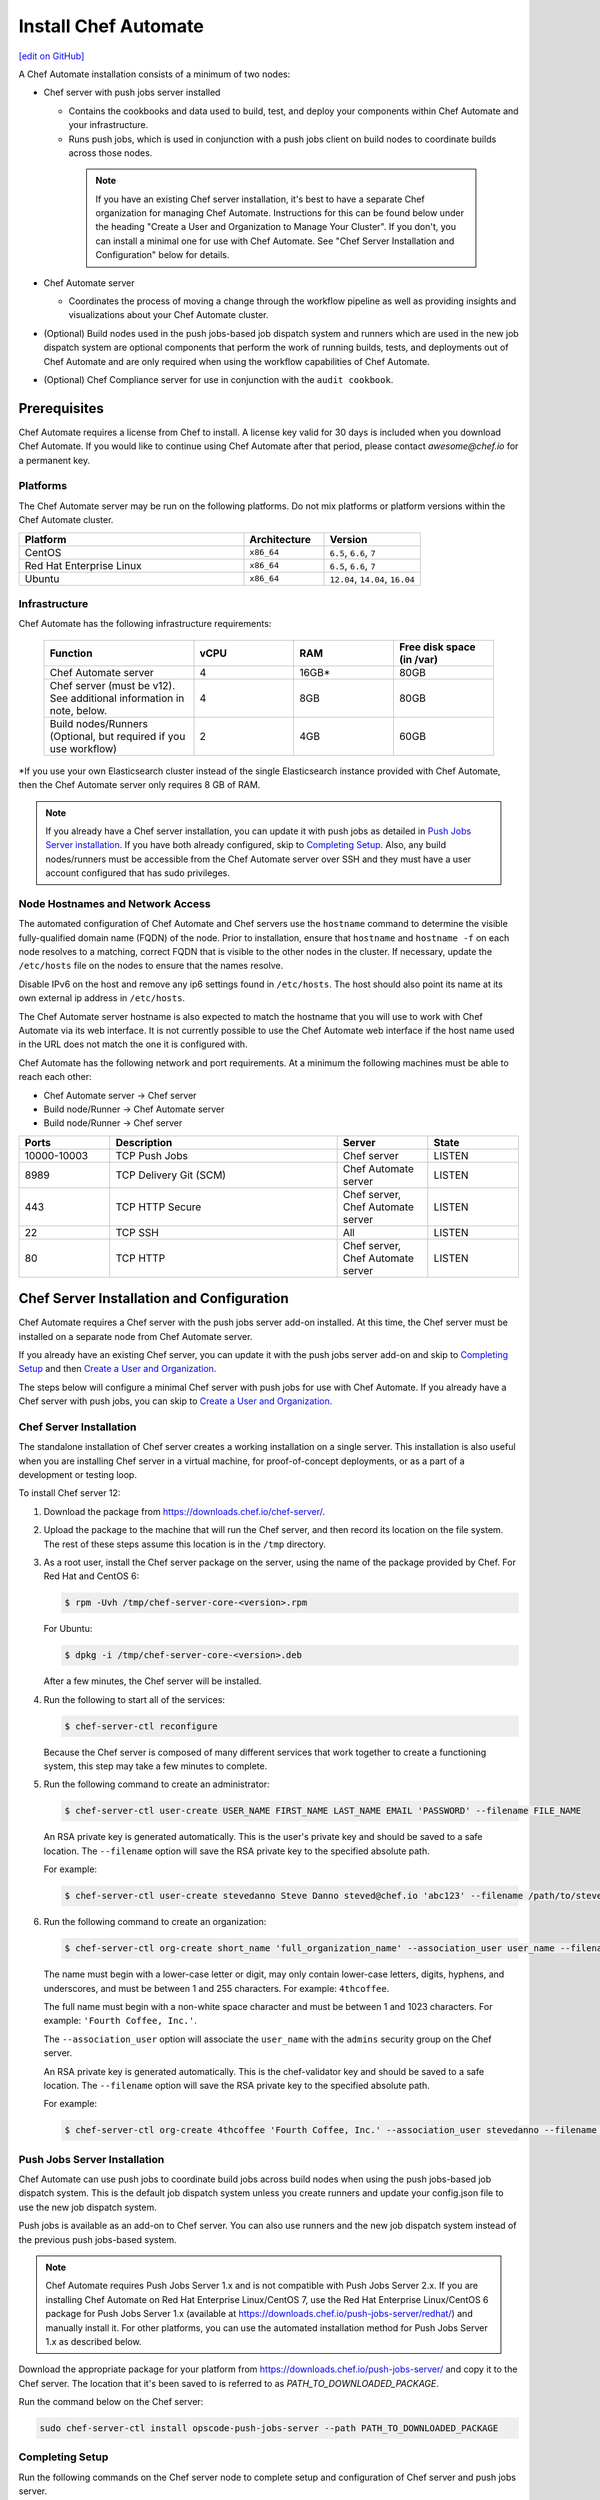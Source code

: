 =====================================================
Install Chef Automate
=====================================================
`[edit on GitHub] <https://github.com/chef/chef-web-docs/blob/master/chef_master/source/install_chef_automate.rst>`__

.. tag chef_automate_mark

.. image:: ../../images/chef_automate_full.png
   :width: 40px
   :height: 17px

.. end_tag

A Chef Automate installation consists of a minimum of two nodes:

* Chef server with push jobs server installed

  * Contains the cookbooks and data used to build, test, and deploy your components within Chef Automate and your infrastructure.

  * Runs push jobs, which is used in conjunction with a push jobs client on build nodes to coordinate builds across those nodes.

   .. note:: If you have an existing Chef server installation, it's best to
    have a separate Chef organization for managing Chef Automate.
    Instructions for this can be found below under the heading "Create a User and Organization to Manage Your Cluster".
    If you don't, you can install a minimal one for use with Chef Automate. See "Chef Server Installation and Configuration" below for details.

* Chef Automate server

  * Coordinates the process of moving a change through the workflow pipeline as well as providing insights and visualizations about your Chef Automate cluster.

* (Optional) Build nodes used in the push jobs-based job dispatch system and runners which are used in the new job dispatch system are optional components that perform the work of running builds, tests, and deployments out of Chef Automate and are only required when using the workflow capabilities of Chef Automate.

* (Optional) Chef Compliance server for use in conjunction with the ``audit cookbook``.

Prerequisites
=====================================================

Chef Automate requires a license from Chef to install. A license key valid for 30 days is included when you download Chef Automate. If you would like to continue using Chef Automate after that period, please contact `awesome@chef.io` for a permanent key.

Platforms
-----------------------------------------

The Chef Automate server may be run on the following platforms. Do not mix platforms or platform versions within the Chef Automate cluster.

.. list-table::
   :widths: 280 100 120
   :header-rows: 1

   * - Platform
     - Architecture
     - Version
   * - CentOS
     - ``x86_64``
     - ``6.5``, ``6.6``, ``7``
   * - Red Hat Enterprise Linux
     - ``x86_64``
     - ``6.5``, ``6.6``, ``7``
   * - Ubuntu
     - ``x86_64``
     - ``12.04``, ``14.04``, ``16.04``

Infrastructure
------------------------------------------

Chef Automate has the following infrastructure requirements:

  .. list-table::
     :widths: 150 100 100 100
     :header-rows: 1

     * - Function
       - vCPU
       - RAM
       - Free disk space (in /var)
     * - Chef Automate server
       - 4
       - 16GB\*
       - 80GB
     * - Chef server (must be v12). See additional information in note, below.
       - 4
       - 8GB
       - 80GB
     * - Build nodes/Runners (Optional, but required if you use workflow)
       - 2
       - 4GB
       - 60GB

\*If you use your own Elasticsearch cluster instead of the single Elasticsearch instance provided with Chef Automate,
then the Chef Automate server only requires 8 GB of RAM.

.. note:: If you already have a Chef server installation, you can update it with push jobs as detailed in `Push Jobs Server installation <#push_job_installation>`_. If you have both already configured, skip to `Completing Setup <#completing-setup>`_. Also, any build nodes/runners must be accessible from the Chef Automate server over SSH and they must have a user account configured that has sudo privileges.

Node Hostnames and Network Access
-----------------------------------------------------

The automated configuration of Chef Automate and Chef servers use the
``hostname`` command to determine the visible fully-qualified domain name
(FQDN) of the node.  Prior to installation, ensure that ``hostname``
and ``hostname -f`` on each node resolves to a matching, correct FQDN that is visible to the
other nodes in the cluster.   If necessary, update the ``/etc/hosts`` file on
the nodes to ensure that the names resolve.

Disable IPv6 on the host and remove any ip6 settings found in ``/etc/hosts``. The host should also point its name at its own external ip address in ``/etc/hosts``.

The Chef Automate server hostname is also expected to match the hostname
that you will use to work with Chef Automate via its web interface.  It is
not currently possible to use the Chef Automate web interface if the host
name used in the URL does not match the one it is configured with.

Chef Automate has the following network and port requirements. At a minimum the following machines must be able to reach each other:

* Chef Automate server -> Chef server
* Build node/Runner -> Chef Automate server
* Build node/Runner -> Chef server

.. list-table::
   :widths: 100 250 100 100
   :header-rows: 1

   * - Ports
     - Description
     - Server
     - State
   * - 10000-10003
     - TCP Push Jobs
     - Chef server
     - LISTEN
   * - 8989
     - TCP Delivery Git (SCM)
     - Chef Automate server
     - LISTEN
   * - 443
     - TCP HTTP Secure
     - Chef server, Chef Automate server
     - LISTEN
   * - 22
     - TCP SSH
     - All
     - LISTEN
   * - 80
     - TCP HTTP
     - Chef server, Chef Automate server
     - LISTEN

Chef Server Installation and Configuration
=====================================================

Chef Automate requires a Chef server with the push jobs server add-on
installed.  At this time, the Chef server must be installed on a
separate node from Chef Automate server.

If you already have an existing Chef server, you can update it with
the push jobs server add-on and skip to `Completing Setup <#completing-setup>`_ and then `Create a User and Organization <#create-a-user-and-organization>`_.

The steps below will configure a minimal Chef server with push jobs
for use with Chef Automate.  If you already have a Chef server with push jobs,
you can skip to `Create a User and Organization <#create-a-user-and-organization>`_.

Chef Server Installation
------------------------------------------------------

The standalone installation of Chef server creates a working installation on a single server. This installation is also useful when you are installing Chef server in a virtual machine, for proof-of-concept deployments, or as a part of a development or testing loop.

To install Chef server 12:

#. Download the package from https://downloads.chef.io/chef-server/.
#. Upload the package to the machine that will run the Chef server, and then record its location on the file system. The rest of these steps assume this location is in the ``/tmp`` directory.

#. .. tag install_chef_server_install_package

   .. This topic is hooked in globally to install topics for Chef server applications.

   As a root user, install the Chef server package on the server, using the name of the package provided by Chef. For Red Hat and CentOS 6:

   .. code-block:: bash

      $ rpm -Uvh /tmp/chef-server-core-<version>.rpm

   For Ubuntu:

   .. code-block:: bash

      $ dpkg -i /tmp/chef-server-core-<version>.deb

   After a few minutes, the Chef server will be installed.

   .. end_tag

#. Run the following to start all of the services:

   .. code-block:: bash

      $ chef-server-ctl reconfigure

   Because the Chef server is composed of many different services that work together to create a functioning system, this step may take a few minutes to complete.

#. .. tag ctl_chef_server_user_create_admin

   Run the following command to create an administrator:

   .. code-block:: bash

      $ chef-server-ctl user-create USER_NAME FIRST_NAME LAST_NAME EMAIL 'PASSWORD' --filename FILE_NAME

   An RSA private key is generated automatically. This is the user's private key and should be saved to a safe location. The ``--filename`` option will save the RSA private key to the specified absolute path.

   For example:

   .. code-block:: bash

      $ chef-server-ctl user-create stevedanno Steve Danno steved@chef.io 'abc123' --filename /path/to/stevedanno.pem

   .. end_tag

#. .. tag ctl_chef_server_org_create_summary

   Run the following command to create an organization:

   .. code-block:: bash

      $ chef-server-ctl org-create short_name 'full_organization_name' --association_user user_name --filename ORGANIZATION-validator.pem

   The name must begin with a lower-case letter or digit, may only contain lower-case letters, digits, hyphens, and underscores, and must be between 1 and 255 characters. For example: ``4thcoffee``.

   The full name must begin with a non-white space character and must be between 1 and 1023 characters. For example: ``'Fourth Coffee, Inc.'``.

   The ``--association_user`` option will associate the ``user_name`` with the ``admins`` security group on the Chef server.

   An RSA private key is generated automatically. This is the chef-validator key and should be saved to a safe location. The ``--filename`` option will save the RSA private key to the specified absolute path.

   For example:

   .. code-block:: bash

      $ chef-server-ctl org-create 4thcoffee 'Fourth Coffee, Inc.' --association_user stevedanno --filename /path/to/4thcoffee-validator.pem

   .. end_tag

Push Jobs Server Installation
------------------------------------------------------

Chef Automate can use push jobs to coordinate build jobs across build nodes when using the push jobs-based job dispatch system. This is the default job dispatch system unless you create runners and update your config.json file to use the new job dispatch system.

Push jobs is available as an add-on to Chef server. You can also use runners and the new job dispatch system instead of the previous push jobs-based system.

.. note:: Chef Automate requires Push Jobs Server 1.x and is not compatible with Push Jobs Server 2.x.  If you are installing Chef Automate on Red Hat Enterprise Linux/CentOS 7, use the Red Hat Enterprise Linux/CentOS 6 package for Push Jobs Server 1.x (available at `<https://downloads.chef.io/push-jobs-server/redhat/>`_) and manually install it.  For other platforms, you can use the automated installation method for Push Jobs Server 1.x as described below.

Download the appropriate package for your platform from `<https://downloads.chef.io/push-jobs-server/>`_  and copy it to the Chef server.  The location that it's been saved to is referred to as `PATH_TO_DOWNLOADED_PACKAGE`.

Run the command below on the Chef server:

.. code-block:: bash

   sudo chef-server-ctl install opscode-push-jobs-server --path PATH_TO_DOWNLOADED_PACKAGE

Completing Setup
-----------------------------------------------------

Run the following commands on the Chef server node to complete setup and
configuration of Chef server and push jobs server.

.. code-block:: bash

   sudo chef-server-ctl reconfigure
   sudo opscode-push-jobs-server-ctl reconfigure

Running this reconfigure may trigger a brief restart of Chef
Server.  This will typically fall in the standard retry window for Chef
Clients, so no significant interruption of service is expected.

Create a User and Organization to Manage Your Cluster
========================================================

As part of the setup process, you must create a user and organization that will be used internally by Chef Automate to manage your Chef Automate cluster.

#. From the Chef server, create a user named ``delivery`` specifying first name, last name, email address, and password. Also, as done in the step 5 of the `Chef Server Installation <#chef-server-installation>`_, a private key will be generated for you, so specify where to save that key using the ``--filename`` option with an absolute path to its intended location. The path to the key is referenced below as ``AUTOMATE_CHEF_USER_KEY``:

    .. code-block:: bash

        sudo chef-server-ctl user-create delivery FIRST_NAME LAST_NAME EMAIL_ADDRESS 'PASSWORD' --filename AUTOMATE_CHEF_USER_KEY

#. Create the ``AUTOMATE_CHEF_ORG`` organization and associate the Chef Automate user:

    .. code-block:: bash

        sudo chef-server-ctl org-create AUTOMATE_CHEF_ORG 'org description' --filename ~/AUTOMATE_CHEF_ORG-validator.pem -a delivery

  .. note:: The ``--filename`` option is used so that the validator key for your organization will not be shown on-screen. The key is not required for this process.

Chef Automate Server Installation and Configuration
========================================================

To install Chef Automate:

#. Download and install the latest stable Chef Automate package for your operating system from `<https://downloads.chef.io/automate/>`_ on the Chef Automate server machine.

   For Debian:

   .. code-block:: bash

      dpkg -i PATH_TO_AUTOMATE_SERVER_PACKAGE

   For Red Hat or Centos:

   .. code-block:: bash

      rpm -Uvh PATH_TO_AUTOMATE_SERVER_PACKAGE

#. Ensure that the Chef Automate license file and the user key you created earlier in the Chef Server setup are located on the Chef Automate server.

#. Run the ``setup`` command. This command requires root user privileges. Any unsupplied arguments will be prompted for.

   .. code-block:: bash

      sudo automate-ctl setup --license AUTOMATE_LICENSE \
                              --key AUTOMATE_CHEF_USER_KEY \
                              --server-url https://CHEF_SERVER_FQDN/organizations/AUTOMATE_CHEF_ORG \
                              --fqdn AUTOMATE_SERVER_FQDN \
                              --enterprise ENTERPRISE_NAME

   All paths called for here should be supplied as the absolute path to a file, including the filename.

   ``AUTOMATE_LICENSE`` is the full path and file name of your Chef Automate license file. For example: ``/root/automate.license``.

   .. note:: After your Chef Automate server is successfully setup, this file will be copied into the ``/var/opt/delivery/license`` directory as ``delivery.license``.

   ``AUTOMATE_CHEF_USER_KEY`` is the key that was created in the previous section on your Chef server. For example: ``/root/john_doe.pem``.

   ``AUTOMATE_SERVER_FQDN`` is the external fully-qualified domain name of the Chef Automate server. This is just the name of the system, not a URL. For example: ``host.4thcoffee.co``.

   ``ENTERPRISE_NAME`` is the name of your enterprise. For example: ``4thcoffee_inc``.

#. (Optional) If you are using an internal Supermarket, tell the setup command about it by supplying the ``--supermarket-fqdn`` command line argument:

   .. code-block:: none

      --supermarket-fqdn SUPERMARKET_FQDN

   Because the Supermarket FQDN argument is optional, it will not be prompted for when
   not specified. You must include this option to set up the Chef Automate server
   to interact with an internal Supermarket. The setup command can be re-run
   as often as necessary.

   .. tag automate_supermarket

   .. note:: To enable Chef Automate to upload cookbooks to a private Supermarket, you have to manually log into the Supermarket server with the ``delivery`` user, and when it prompts you to enable the user for Supermarket, enter ``yes``.

   .. end_tag

Once setup of your Chef Automate server completes, you will be prompted to apply the configuration.
This will apply the configuration changes and bring service online, or restart them if you've previously
run setup and applied configuration at that time. You can bypass this prompt by passing in the argument
``--configure`` to the ``setup`` command, which will run it automatically, or pass in ``--no-configure`` to skip it.

If you've applied the configuration, you will also be prompted to
set up a Chef Automate build node.  You can bypass this prompt by passing
in the argument ``--build-node`` to agree to add the build node, or
``--no-build-node`` to skip it.

When opting to install a build node/runner, you will be prompted for additional
required information.  If you choose not to install a build node/runner at this time
you can use the command ``sudo automate-ctl install-build-node`` to install a build node or ``sudo automate-ctl install-runner`` to install a Chef Automate runner
at a later time. This command can be run each time you want to install a
new build node or runner. See the next section for installation instructions.

.. note:: Your Chef Automate server will not be available for use until you either agree to apply the configuration, or manually run ``sudo automate-ctl reconfigure``.

After setup successfully completes, the ``admin`` credentials and ``builder`` password are reported in the completion output; however, they are also saved to ``/etc/delivery/ENTERPRISE_NAME-admin-credentials``.

And if you don't have DNS, define it in ``/etc/hosts``:

   .. code-block:: none

      CHEF_SERVER_IP         CHEF_SERVER_FQDN
      AUTOMATE_SERVER_IP     AUTOMATE_SERVER_FQDN

For more information about ``automate-ctl`` and how to use it, see :doc:`ctl_delivery_server`.

If you plan on using the workflow capabilities of Automate, proceed to the next section to setup your build nodes/runners. After they are set up, you can attempt to run an initial application or cookbook change through your Chef Automate server.

Set up a build node/runner (Optional)
------------------------------------------------------------

Chef Automate's workflow engine automatically creates phase jobs as project code is promoted through the phases of a workflow pipeline. These phase jobs are dispatched to special nodes, called runners and build nodes, that automatically execute each job as it is created. The previous job dispatch system using push jobs is still supported; however the new SSH-based system should be used for any new deployment.

The following steps show how to set up a runner from a Chef Automate server. For instructions on how to set up a push jobs-based build node, see :doc:`setup_build_node`.

#. If you have an on-premises Supermarket installation, copy the Supermarket certificate file to ``/etc/delivery/supermarket.crt``.

#. Run the ``install-runner`` subcommand.

   .. note:: You can optionally download the latest ChefDK from `<https://downloads.chef.io/chef-dk/>`_ to specify a local package via ``--installer``. Doing so is useful if you are in an air-gapped environment. Version 0.15.16 or greater of the ChefDK is required. The download location is referred to below as ``OPTIONAL_CHEF_DK_PACKAGE_PATH``.

   .. code-block:: bash

      automate-ctl install-runner RUNNER_FQDN \
                                  SSH_USERNAME \
                                  [--password OPTIONAL_SSH_OR_SUDO_PASSWORD] \
                                  [--installer OPTIONAL_CHEF_DK_PACKAGE_PATH] \
                                  [--ssh-identity-file OPTIONAL_SSH_IDENTITY_FILE] \
                                  [--port SSH_PORT]

   The ``SSH_USERNAME`` provided must have ``sudo`` access on the intended runner, and at least one of ``--password PASSWORD`` or ``--ssh-identity-file FILE`` is required by Chef Automate in order to communicate with it.

   For more ``install-runner`` usage examples, see :ref:`install-runner`, and for more information on the SSH-based job dispatch system, see :doc:`job_dispatch`.

   .. tag chef_automate_build_nodes

   .. note:: Legacy build nodes created by ``delivery-cluster`` can be used with a Chef Automate server.  Some visibility features are designed to only work with new build nodes and runners installed through the command line process, but the workflow feature in Chef Automate can use legacy, new, or mixed node pools; however, you cannot upgrade a legacy build node to the new build node or runner models.  If you would like to use new build nodes/runners, please use fresh hosts or completely wipe your legacy build nodes before attempting to run ``automate-ctl install-build-node`` or ``automate-ctl install-runner``.

   .. end_tag

   You can view the logs at ``/var/log/automate-ctl/build-node-install_$BUILD_NODE_FDQN.log``.

   Any existing nodes with the same name as your runner's FQDN will be overwritten on the Chef server. This will remove any previous run lists or Chef Server configuration on this node. This is done in case the hostname was previously being used for something else. When calling ``install-runner``, it will give you a warning if you will overwrite a node before installation begins, which you can bypass by passing ``--yes``.

.. note:: Certain sensitive files are copied over to a temporary directory on the build node/runner. In the event of failure after these files have been copied, the installer will attempt to remove them. If it is unable to do so, it will provide you with instructions for doing so manually.

.. note:: Setting up a build node or a runner involves a Chef client run on the target node. This requires the target node to be able to reach your installation's Chef server. Especially in setups that involve proxies, connectivity issues abound and lead to hard-to-spot errors. One indicator of not having interacted with the Chef server is this output in your Chef client run (note the "Server Response" section):

   .. code-block:: none

      ================================================================================
      Chef encountered an error attempting to load the node data for "bldr-1.example"
      ================================================================================

      Authorization Error
      -------------------
      Your client is not authorized to load the node data (HTTP 403).

      Server Response:
      ----------------
      Cannot fetch the contents of the response.

About Proxies
--------------------------------------------------

If the Chef Automate setup process is happening in an environment that is configured to only allow http/https traffic to go
through a proxy server, then some additional steps need to be taken.

The ``http_proxy``, ``https_proxy`` and ``no_proxy`` environment variables will need to be set appropriately for the setup process
to complete successfully. These can be set in the environment directly, or added to a knife.rb file (for example, in ``/root/.chef/knife.rb``).
Any host that needs to make outgoing http or https connections will require these settings. For example, the Chef Automate Server
(which makes knife calls to Chef Server) and Chef Server (for push jobs) should have these configured.

For more details on the proxy setup, please see `About Proxies <https://docs.chef.io/proxies.html>`__.

Compliance
===================================================================

.. _profiles:

Profiles
------------------------------------------------------------

Starting with Chef Automate version 0.6, the Chef Automate server contains a compliance profiles asset store. Enable the service by adding this line:

.. code-block:: bash

   compliance_profiles['enable'] = true

into ``/etc/delivery/delivery.rb`` and running ``automate-ctl reconfigure``. The ``automate-ctl status`` subcommand should now list the status of the ``compliance_profiles`` service.

Manage the profiles in this asset store using the :doc:`api_delivery`.

Scanning
------------------------------------------------------------

Allows nodes to execute infrastructure tests or compliance profiles as part of the chef-client runs. For more details, see :doc:`Compliance scanning w/ Chef Automate guide </integrate_compliance_chef_automate>`.

Troubleshooting
===================================================================

Once you have setup completed, you should be able to submit a change request for review through the workflow pipeline
and Chef Automate will run it through the complete process. If there are problems, see :doc:`Troubleshooting Chef Automate Deployments </troubleshooting_chef_automate>` for debugging tips.

Delivery-truck setup
====================================================================

Delivery-truck is Chef Automate's recommended way of setting up build cookbooks.  See :doc:`About the delivery-truck Cookbook </delivery_truck>` for directions on how to get started.

Next steps
=====================================================

After you have setup your Chef Server, Chef Automate, and any build nodes, you must also perform additional configuration steps on nodes to visualize their data in Chef Automate. See :doc:`Configure Data Collection </setup_visibility_chef_automate>` for more information.
